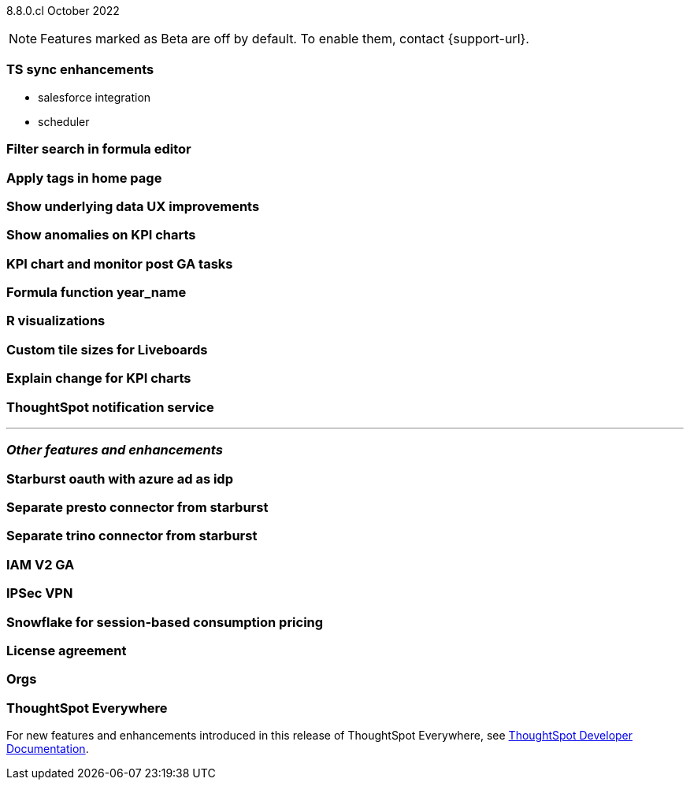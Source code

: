 ifndef::pendo-links[]
[label label-dep]#8.8.0.cl# October 2022
endif::[]
ifdef::pendo-links[]
[label label-dep-whats-new]#8.8.0.cl#
[month-year-whats-new]#October 2022#
endif::[]

ifndef::pendo-links[]
NOTE: Features marked as [.badge.badge-update]#Beta# are off by default. To enable them, contact {support-url}.
endif::[]
ifndef::free-trial-feature[]
ifdef::pendo-links[]
NOTE: Features marked as [.badge.badge-update-whats-new]#Beta# are off by default. To enable them, contact {support-url}.
endif::[]
endif::free-trial-feature[]

[#primary-8-8-0-cl]

[#8-8-0-cl-ts-sync-enhancements]
[discrete]
=== TS sync enhancements

* salesforce integration
* scheduler

// Naomi. this may be better as two different notes?

[#8-8-0-cl-search-formula-editor]
[discrete]
=== Filter search in formula editor

// Teresa (part of search data fe quality epic)

[#8-8-0-cl-tags]
[discrete]
=== Apply tags in home page

// Naomi

[#8-8-0-cl-underlying-data]
[discrete]
=== Show underlying data UX improvements

// Naomi

[#8-8-0-cl-kpi-anomaly]
[discrete]
=== Show anomalies on KPI charts

// Naomi

[#8-8-0-cl-kpi-monitor]
[discrete]
=== KPI chart and monitor post GA tasks

// Naomi

[#8-8-0-cl-year-name]
[discrete]
=== Formula function year_name

// Teresa

[#8-8-0-cl-r-visualizations]
[discrete]
=== R visualizations

// Teresa

[#8-8-0-cl-custom-tile-sizes]
[discrete]
=== Custom tile sizes for Liveboards

// Teresa

// THE FOLLOWING ARE NEEDS EVALUATION

[#8-8-0-cl-kpi-explain-change]
[discrete]
=== Explain change for KPI charts

// Naomi

[#8-8-0-cl-notifications]
[discrete]
=== ThoughtSpot notification service

// Naomi

'''
[#secondary-8-7-0-cl]
[discrete]
=== _Other features and enhancements_

[#8-8-0-cl-starburst oauth]
[discrete]
=== Starburst oauth with azure ad as idp

// Mark

[#8-8-0-cl-presto]
[discrete]
=== Separate presto connector from starburst

// Mark

[#8-8-0-cl-trino]
[discrete]
=== Separate trino connector from starburst

// Mark

[#8-8-0-cl-iam-v2]
[discrete]
=== IAM V2 GA

// Teresa

[#8-8-0-cl-ipsec-vpn]
[discrete]
=== IPSec VPN

// Teresa

[#8-8-0-cl-snowflake-consumption-pricing]
[discrete]
=== Snowflake for session-based consumption pricing

// Mark

[#8-8-0-cl-eula-v2]
[discrete]
=== License agreement

// Teresa

[#8-8-0-cl-orgs]
[discrete]
=== Orgs

// Teresa -- pretty sure we don't want this in the what's new since it's private beta, but I will confirm

ifndef::free-trial-feature[]
[discrete]
=== ThoughtSpot Everywhere

For new features and enhancements introduced in this release of ThoughtSpot Everywhere, see https://developers.thoughtspot.com/docs/?pageid=whats-new[ThoughtSpot Developer Documentation^].
endif::[]